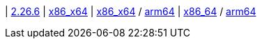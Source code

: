 
| https://github.com/typedb/typedb-studio/releases/tag/2.26.6[2.26.6]
| https://repo.typedb.com/public/public-release/raw/names/typedb-studio-windows-x86_64/versions/2.26.6/typedb-studio-windows-x86_64-2.26.6.exe[x86_x64]
// Check: manual
| https://repo.typedb.com/public/public-release/raw/names/typedb-studio-linux-x86_64/versions/2.26.6/typedb-studio-linux-x86_64-2.26.6.tar.gz[x86_x64] / https://repo.typedb.com/public/public-release/raw/names/typedb-studio-linux-arm64/versions/2.26.6/typedb-studio-linux-arm64-2.26.6.tar.gz[arm64]
// Check: manual
| https://repo.typedb.com/public/public-release/raw/names/typedb-studio-mac-x86_64/versions/2.26.6/typedb-studio-mac-x86_64-2.26.6.dmg[x86_64] / https://repo.typedb.com/public/public-release/raw/names/typedb-studio-mac-arm64/versions/2.26.6/typedb-studio-mac-arm64-2.26.6.dmg[arm64]
// Check: manual
